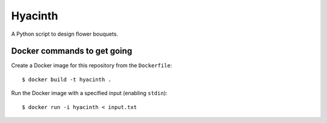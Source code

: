 Hyacinth
########

A Python script to design flower bouquets.


Docker commands to get going
============================

Create a Docker image for this repository from the ``Dockerfile``::

    $ docker build -t hyacinth .

Run the Docker image with a specified input (enabling ``stdin``)::

    $ docker run -i hyacinth < input.txt